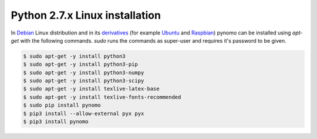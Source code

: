 Python 2.7.x Linux installation
===============================

In `Debian <https://www.debian.org>`_
Linux distribution and in its `derivatives <https://en.wikipedia.org/wiki/List_of_Linux_distributions>`_ (for example `Ubuntu <http://ubuntu.com/>`_  and `Raspbian <https://www.raspbian.org>`_) pynomo can be installed using `apt-get` with the following commands.
`sudo` runs the commands as super-user and requires it's password to be given.

.. code-block:: bash

    $ sudo apt-get -y install python3
    $ sudo apt-get -y install python3-pip
    $ sudo apt-get -y install python3-numpy
    $ sudo apt-get -y install python3-scipy
    $ sudo apt-get -y install texlive-latex-base
    $ sudo apt-get -y install texlive-fonts-recommended
    $ sudo pip install pynomo
    $ pip3 install --allow-external pyx pyx
    $ pip3 install pynomo

